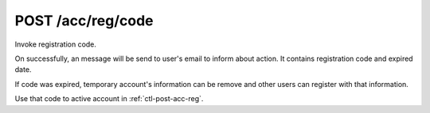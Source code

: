 .. _ctl-post-acc-reg-code:

POST /acc/reg/code
==================

Invoke registration code.

On successfully, an message will be send to user's email to inform about
action. It contains registration code and expired date.

If code was expired, temporary account's information can be remove and
other users can register with that information.

Use that code to active account in :ref:`ctl-post-acc-reg`.

.. text-msg::

    POST /acc/reg/code
    Content-Type: application/json

    .. text-msg-div::

    .. jsondump:: clink.model.acc.post_reg_code

    .. text-msg-div::

    HTTP/1.1 204 No Content
